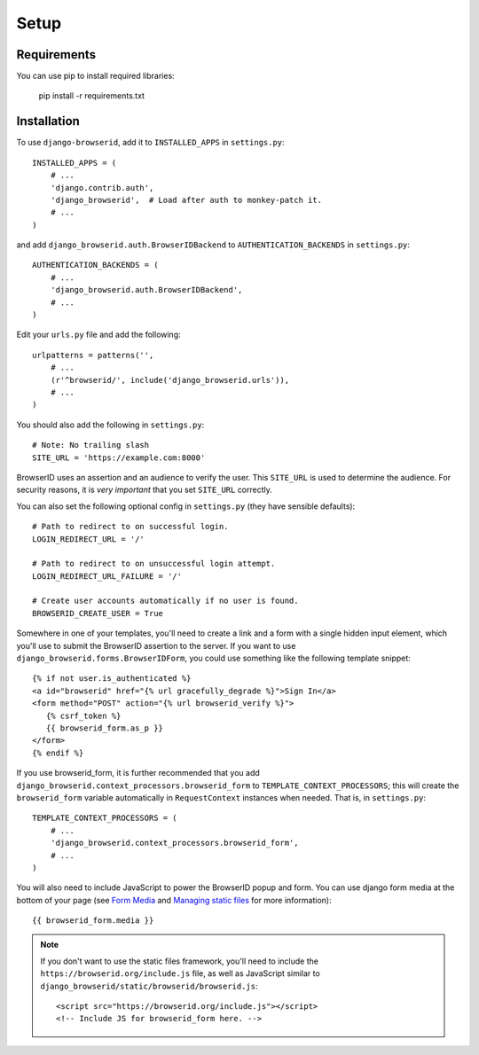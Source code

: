 Setup
=====

Requirements
------------

You can use pip to install required libraries:

   pip install -r requirements.txt

Installation
------------

To use ``django-browserid``, add it to ``INSTALLED_APPS`` in ``settings.py``::

   INSTALLED_APPS = (
       # ...
       'django.contrib.auth',
       'django_browserid',  # Load after auth to monkey-patch it.
       # ...
   )

and add ``django_browserid.auth.BrowserIDBackend`` to ``AUTHENTICATION_BACKENDS`` in ``settings.py``::

   AUTHENTICATION_BACKENDS = (
       # ...
       'django_browserid.auth.BrowserIDBackend',
       # ...
   )

Edit your ``urls.py`` file and add the following::

   urlpatterns = patterns('',
       # ...
       (r'^browserid/', include('django_browserid.urls')),
       # ...
   )

You should also add the following in ``settings.py``::

    # Note: No trailing slash
    SITE_URL = 'https://example.com:8000'

BrowserID uses an assertion and an audience to verify the user. This
``SITE_URL`` is used to determine the audience. For security reasons, it is
*very important* that you set ``SITE_URL`` correctly.

You can also set the following optional config in ``settings.py``
(they have sensible defaults): ::

   # Path to redirect to on successful login.
   LOGIN_REDIRECT_URL = '/'

   # Path to redirect to on unsuccessful login attempt.
   LOGIN_REDIRECT_URL_FAILURE = '/'

   # Create user accounts automatically if no user is found.
   BROWSERID_CREATE_USER = True

Somewhere in one of your templates, you'll need to create a link and a
form with a single hidden input element, which you'll use to submit
the BrowserID assertion to the server. If you want to use
``django_browserid.forms.BrowserIDForm``, you could use something like
the following template snippet: ::

   {% if not user.is_authenticated %}
   <a id="browserid" href="{% url gracefully_degrade %}">Sign In</a>
   <form method="POST" action="{% url browserid_verify %}">
      {% csrf_token %}
      {{ browserid_form.as_p }}
   </form>
   {% endif %}

If you use browserid_form, it is further recommended that you add
``django_browserid.context_processors.browserid_form`` to
``TEMPLATE_CONTEXT_PROCESSORS``; this will create the
``browserid_form`` variable automatically in ``RequestContext``
instances when needed. That is, in ``settings.py``::

   TEMPLATE_CONTEXT_PROCESSORS = (
       # ...
       'django_browserid.context_processors.browserid_form',
       # ...
   )

You will also need to include JavaScript to power the BrowserID popup
and form. You can use django form media at the bottom of your page
(see `Form Media`_ and `Managing static files`_ for more
information)::

   {{ browserid_form.media }}

.. note:: If you don't want to use the static files framework, you'll need to
   include the ``https://browserid.org/include.js`` file, as well as
   JavaScript similar to ``django_browserid/static/browserid/browserid.js``::

      <script src="https://browserid.org/include.js"></script>
      <!-- Include JS for browserid_form here. -->

.. _Form Media: https://docs.djangoproject.com/en/1.3/topics/forms/media/
.. _Managing static files: https://docs.djangoproject.com/en/1.3/howto/static-files/
